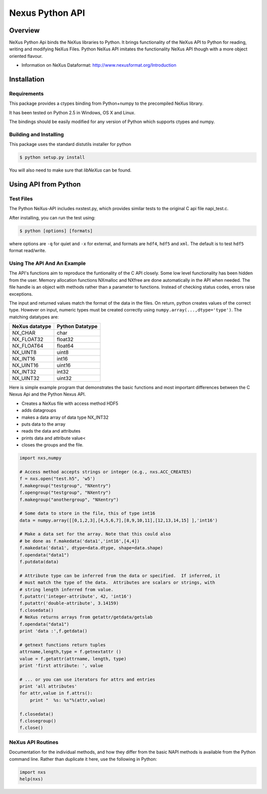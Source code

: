 ================
Nexus Python API
================


Overview
========

NeXus Python Api binds the NeXus libraries to Python. It brings functionality
of the NeXus API to Python for reading, writing and modifying NeXus Files.
Python NeXus API imitates the functionality NeXus API though with a more object
oriented flavour.

* Information on NeXus Dataformat: http://www.nexusformat.org/Introduction

Installation
============

Requirements
~~~~~~~~~~~~

This package provides a ctypes binding from Python+numpy to the precompiled
NeXus library.

It has been tested on Python 2.5 in Windows, OS X and Linux.  

The bindings should be easily modified for any version of Python which supports 
ctypes and numpy.

Building and Installing
~~~~~~~~~~~~~~~~~~~~~~~

This package uses the standard distutils installer for python

.. code-block:: bash

    $ python setup.py install

You will also need to make sure that `libNeXus` can be found.  


Using API from Python
=====================

Test Files
~~~~~~~~~~

The Python NeXus-API includes nxstest.py, which provides similar tests to the
original C api file napi_test.c.

After installing, you can run the test using:

.. code-block:: bash
    
    $ python [options] [formats]

where options are ``-q`` for quiet and ``-x`` for external, and formats are
``hdf4``, ``hdf5`` and ``xml``.  The default is to test ``hdf5`` format
read/write.

Using The API And An Example
~~~~~~~~~~~~~~~~~~~~~~~~~~~~

The API's functions aim to reproduce the funtionality of the C API closely.
Some low level functionality has been hidden from the user. Memory allocation
functions NXmalloc and NXfree are done automatically in the API when needed.
The file handle is an object with methods rather than a parameter to functions.
Instead of checking status codes, errors raise exceptions.

The input and returned values match the format of the data in the files.  On return, python creates
values of the correct type.  However on input, numeric types must be created correctly using 
``numpy.array(...,dtype='type')``. The matching datatypes are:

==============     ===============
NeXus datatype     Python Datatype
==============     ===============
NX_CHAR            char
NX_FLOAT32         float32
NX_FLOAT64         float64
NX_UINT8           uint8
NX_INT16           int16
NX_UINT16          uint16
NX_INT32           int32
NX_UINT32          uint32
==============     ===============


Here is simple example program that demonstrates the basic functions and most
important differences between the C Nexus Api and the Python Nexus API.

* Creates a NeXus file with access method HDF5
* adds datagroups
* makes a data array of data type NX_INT32
* puts data to the array
* reads the data and attributes
* prints data and attribute value<
* closes the groups and the file.


.. code-block:: python

    import nxs,numpy

    # Access method accepts strings or integer (e.g., nxs.ACC_CREATE5)
    f = nxs.open("test.h5", 'w5')
    f.makegroup("testgroup", "NXentry")
    f.opengroup("testgroup", "NXentry")
    f.makegroup("anothergroup", "NXentry")

    # Some data to store in the file, this of type int16
    data = numpy.array([[0,1,2,3],[4,5,6,7],[8,9,10,11],[12,13,14,15] ],'int16')

    # Make a data set for the array. Note that this could also
    # be done as f.makedata('data1','int16',[4,4])
    f.makedata('data1', dtype=data.dtype, shape=data.shape)
    f.opendata("data1")
    f.putdata(data)

    # Attribute type can be inferred from the data or specified.  If inferred, it
    # must match the type of the data.  Attributes are scalars or strings, with
    # string length inferred from value.
    f.putattr('integer-attribute', 42, 'int16')
    f.putattr('double-attribute', 3.14159)
    f.closedata() 
    # NeXus returns arrays from getattr/getdata/getslab
    f.opendata("data1")
    print 'data :',f.getdata()

    # getnext functions return tuples
    attrname,length,type = f.getnextattr ()
    value = f.getattr(attrname, length, type)
    print 'first attribute: ', value

    # ... or you can use iterators for attrs and entries
    print 'all attributes'
    for attr,value in f.attrs(): 
        print "  %s: %s"%(attr,value)

    f.closedata()
    f.closegroup()
    f.close()


NeXus API Routines
~~~~~~~~~~~~~~~~~~

Documentation for the individual methods, and how they differ from the basic
NAPI methods is available from the Python command line.  Rather than duplicate
it here, use the following in Python:

.. code-block:: python
    
    import nxs
    help(nxs)
